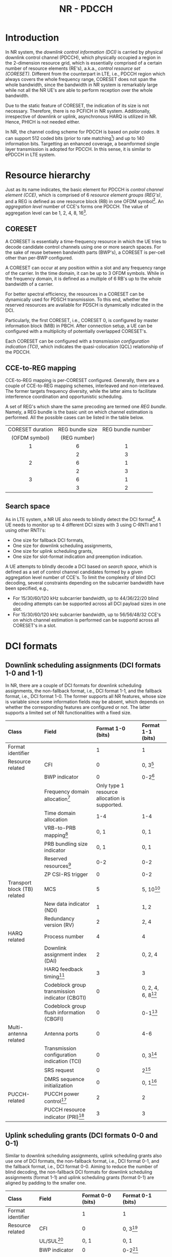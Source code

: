 #+TITLE: NR - PDCCH

* Introduction
In NR system, the /downlink control information (DCI)/ is carried by physical downlink control channel (PDCCH), which physically occupied a region in the 2-dimension resource grid, which is essentially comprised of a certain number of resource elements (RE's), a.k.a., /control resource set (CORESET)/. Different from the counterpart in LTE, i.e., PDCCH region which always covers the whole frequency range, CORESET does not span the whole bandwidth, since the bandwidth in NR system is remarkably large while not all the NR UE's are able to perform reception over the whole bandwidth.

Due to the static feature of CORESET, the indication of its size is not necessary. Therefore, there is no PCFICH in NR system. Additionally, irrespective of downlink or uplink, asynchronous HARQ is utilized in NR. Hence, PHICH is not needed either.

In NR, the channel coding scheme for PDCCH is based on /polar codes/. It can support 512 coded bits (prior to rate matching[fn:1]) and up to 140 information bits. Targetting an enhanced coverage, a beamformed single layer transmission is adopted for PDCCH. In this sense, it is similar to ePDCCH in LTE system.
* Resource hierarchy
Just as its name indicates, the basic element for PDCCH is /control channel element (CCE)/, which is comprised of 6 /resource element groups (REG's)/, and a REG is defined as one resource block (RB) in one OFDM symbol[fn:2]. An /aggregation level/ number of CCE's forms one PDCCH. The value of aggregation level can be 1, 2, 4, 8, 16[fn:4].
** CORESET
A CORESET is essentially a time-frequency resource in which the UE tries to decode candidate control channels using one or more search spaces. For the sake of reuse between bandwidth parts (BWP's), a CORESET is per-cell other than per-BWP configured.

A CORESET can occur at any position within a slot and any frequency range of the carrier. In the time domain, it can be up to 3 OFDM symbols. While in the frequency domain, it is defined as a multiple of 6 RB's up to the whole bandwidth of a carrier.

For better spectral efficiency, the resources in a CORESET can be dynamically used for PDSCH transmission. To this end, whether the reserved resources are available for PDSCH is dynamically indicated in the DCI.

Particularly, the first CORESET, i.e., CORESET 0, is configured by master information block (MIB) in PBCH. After connection setup, a UE can be configured with a multiplicity of potentially overlapped CORESET's.

Each CORESET can be configured with a /transmission configuration indication (TCI)/, which indicates the quasi-colocation (QCL) relationship of the PDCCH.
** CCE-to-REG mapping
CCE-to-REG mapping is per-CORESET configured. Generally, there are a couple of CCE-to-REG mapping schemes, interleaved and non-interleaved. The former targets frequency diversity, while the latter aims to facilitate interference coordination and opportunistic scheduling.

A set of REG's which share the same precoding are termed one /REG bundle/. Namely, a REG bundle is the basic unit on which channel estimation is performed. All the possible cases can be listed in the table below.
|       <c>        |       <c>       |        <c>        |
|------------------+-----------------+-------------------|
| CORESET duration | REG bundle size | REG bundle number |
|  (OFDM symbol)   |  (REG number)   |                   |
|------------------+-----------------+-------------------|
|        1         |        6        |         1         |
|                  |        2        |         3         |
|------------------+-----------------+-------------------|
|        2         |        6        |         1         |
|                  |        2        |         3         |
|------------------+-----------------+-------------------|
|        3         |        6        |         1         |
|                  |        3        |         2         |
|------------------+-----------------+-------------------|
** Search space
As in LTE system, a NR UE also needs to blindly detect the DCI format[fn:3]. A UE needs to monitor up to 4 different DCI sizes with 3 using C-RNTI and 1 using other RNTI's:
- One size for fallback DCI formats,
- One size for downlink scheduling assignments,
- One size for uplink scheduling grants,
- One size for slot-format indication and preemption indication.

A UE attempts to blindly decode a DCI based on /search space/, which is defined as a set of control channel candidates formed by a given aggregation level number of CCE's. To limit the complexity of blind DCI decoding, several constraints depending on the subcarrier bandwidth have been specified, e.g.,
- For 15/30/60/120 kHz subcarrier bandwidth, up to 44/36/22/20 blind decoding attempts can be supported across all DCI payload sizes in one slot.
- For 15/30/60/120 kHz subcarrier bandwidth, up to 56/56/48/32 CCE's on which channel estimation is performed can be supportd across all CORESET's in a slot.
* DCI formats
** Downlink scheduling assignments (DCI formats 1-0 and 1-1)
In NR, there are a couple of DCI formats for downlink scheduling assignments, the non-fallback format, i.e., DCI format 1-1, and the fallback format, i.e., DCI format 1-0. The former supports all NR features, whose size is variable since some information fields may be absent, which depends on whether the corresponding features are configured or not. The latter supports a limited set of NR functionalities with a fixed size.
| <l>                          | <l>                                            | <l>                                           | <l>                  |
| Class                        | Field                                          | Format 1-0 (bits)                             | Format 1-1 (bits)    |
|------------------------------+------------------------------------------------+-----------------------------------------------+----------------------|
| Format identifier            |                                                | 1                                             | 1                    |
| Resource related             | CFI                                            | 0                                             | 0, 3[fn:5]           |
|                              | BWP indicator                                  | 0                                             | 0-2[fn:6]            |
|                              | Frequency domain allocation[fn:9]              | Only type 1 resource allocation is supported. |                      |
|                              | Time domain allocation                         | 1-4                                           | 1-4                  |
|                              | VRB-to-PRB mapping[fn:8]                       | 0, 1                                          | 0, 1                 |
|                              | PRB bundling size indicator                    | 0, 1                                          | 0, 1                 |
|                              | Reserved resources[fn:7]                       | 0-2                                           | 0-2                  |
|                              | ZP CSI-RS trigger                              | 0                                             | 0-2                  |
| Transport block (TB) related | MCS                                            | 5                                             | 5, 10[fn:10]         |
|                              | New data indicator (NDI)                       | 1                                             | 1, 2                 |
|                              | Redundancy version (RV)                        | 2                                             | 2, 4                 |
| HARQ related                 | Process number                                 | 4                                             | 4                    |
|                              | Downlink assignment index (DAI)                | 2                                             | 0, 2, 4              |
|                              | HARQ feedback timing[fn:11]                    | 3                                             | 3                    |
|                              | Codeblock group transmission indicator (CBGTI) | 0                                             | 0, 2, 4, 6, 8[fn:12] |
|                              | Codeblock group flush information (CBGFI)      | 0                                             | 0-1[fn:12]           |
| Multi-antenna related        | Antenna ports                                  | 0                                             | 4-6                  |
|                              | Transmission configuration indication (TCI)    | 0                                             | 0, 3[fn:14]          |
|                              | SRS request                                    | 0                                             | 2[fn:16]             |
|                              | DMRS sequence initialization                   | 0                                             | 0, 1[fn:15]          |
| PUCCH-related                | PUCCH power control[fn:17]                     | 2                                             | 2                    |
|                              | PUCCH resource indicator (PRI)[fn:18]          | 3                                             | 3                    |
** Uplink scheduling grants (DCI formats 0-0 and 0-1)
Similar to downlink scheduling assignments, uplink scheduling grants also use one of DCI formats, the non-fallback format, i.e., DCI format 0-1, and the fallback format, i.e., DCI format 0-0. Aiming to reduce the number of blind decoding, the non-fallback DCI formats for downlink scheduling assignments (format 1-1) and uplink scheduling grants (format 0-1) are aligned by padding to the smaller one.
| <l>                   | <l>                                 | <l>                                           | <l>                                              |
| Class                 | Field                               | Format 0-0 (bits)                             | Format 0-1 (bits)                                |
|-----------------------+-------------------------------------+-----------------------------------------------+--------------------------------------------------|
| Format identifier     |                                     | 1                                             | 1                                                |
| Resource related      | CFI                                 | 0                                             | 0, 3[fn:5]                                       |
|                       | UL/SUL[fn:20]                       | 0, 1                                          | 0, 1                                             |
|                       | BWP indicator                       | 0                                             | 0-2[fn:6]                                        |
|                       | Frequency domain allocation[fn:9]   | Only type 1 resource allocation is supported. |                                                  |
|                       | Time domain allocation              | 1-4                                           | 1-4                                              |
|                       | Frequency hopping[fn:21]            | 0, 1                                          | 0, 1                                             |
| TB related            | MCS                                 | 5                                             | 5                                                |
|                       | NDI                                 | 1                                             | 1                                                |
|                       | RV                                  | 2                                             | 2                                                |
| HARQ related          | Process number                      | 4                                             | 4                                                |
|                       | DAI[fn:19]                          | 0                                             |                                                  |
|                       | CBGTI                               | 0                                             | 0, 2, 4, 6[fn:12]                                |
| Multi-antenna related | DMRS sequence initialization        | 0                                             | 1[fn:15]                                         |
|                       | Antenna ports                       | 0                                             | 2-5                                              |
|                       | SRS resource indicator (SRI)[fn:13] | 0                                             | Depend on the number of SRS groups configured,   |
|                       |                                     |                                               | and codebook-based/non-codebook-based precoding. |
|                       | Precoding information[fn:23]        | 0                                             | 0-6[fn:22]                                       |
|                       | PTRS-DMRS association               | 0                                             | 0, 2[fn:24]                                      |
|                       | SRS request                         | 0                                             | 2[fn:16]                                         |
|                       | CSI request                         | 0                                             | 0-6[fn:25]                                       |
| Power control         | PUSCH power control                 |                                               | 2                                                |
|                       | Beta offset                         | 0                                             |  0, 2[fn:26]                                            |
** Slot format indication (DCI format 2-0)
DCI format 2-0 is used to signal the SFI which is scrambled by SFI-RNTI and common to a severality of UE's.
** Preemption indication (DCI format 2-1)
DCI format 2-1 is used to signal the preemption indicator to a UE, which is scrambled by INT-RNTI and common to multiple UE's.
** Uplink power control commands (DCI format 2-2)
As a complement to the power control commands, DCI format 2-2 aims to support power control for semipersistent scheduling. For the purpose of reducing the number of blind decoding attempts, its size is aligned with the size of the fallback DCI formats, i.e., DCI formats 0-0 and 1-0.
** SRS control commands (DCI format 2-3)
DCI format 2-3 is proposed for power control of SRS, which is decoupled with the power control for PUSCH.
* Signalling of frequency domain resources

* Signalling of time domain resources

* Signalling of TB size

* Footnotes

[fn:26]Control the amount of resources for UCI on PUSCH in case dynamic beta offset signalling is configured. 

[fn:25]Request transmission of a CSI report. 

[fn:24]Indicate the association between DMRS and PTRS ports. 

[fn:23]Select the precoding matrix and the number of layers for codebook-based precoding. 

[fn:22]Depend on the number of antenna ports and the maximum rank supported. 

[fn:13]Determine the antenna ports and uplink transmission beam to PUSCH. 

[fn:19]Handling of HARQ codebooks in case of UCI transmitted on PUSCH.

[fn:21]Handle frequency hopping for type 1 resource allocation.

[fn:20]Present only when a supplementary uplink is configured. 

[fn:18]Select the PUCCH resource from a set of configured resources. 

[fn:17]Adjust PUCCH transmission power. 

[fn:16]Request a SRS transmission. 

[fn:15]Select between two preconfigured initialization values for the DMRS sequence. 

[fn:14]Indicate the QCL relationship for downlink transmission. 

[fn:12]Only if CBG retransmission is configured. 

[fn:11]Indicate when HARQ acknowledgement should be transmitted relative to the reception of the PDSCH.

[fn:10]Depend on a second TB's presence.

[fn:9]Depend on bandwidth and resource allocation type. 

[fn:8]Present only when resource allocation type 1 is used. 

[fn:7]Indicate whether the reserved resources can be used for PDSCH or not. 

[fn:6]Used to activate one of up to 4 BWP's configured by higher layer signalling. 

[fn:5]Present only when cross carrier scheduling is configured. 

[fn:4]In LTE, the aggregation level can only be 1, 2, 4, 8. 

[fn:3]In NR, in order to reduce the complexity of blind DCI decoding at UE's, some DCI formats are aligned with identical size.

[fn:2]Within a REG, on every 4th subcarrier there is a DMRS RE.

[fn:1]Rate matching is used to match the number of coded bits to the resources available for PDCCH transmission, e.g., shortening, puncturing or repetition.
